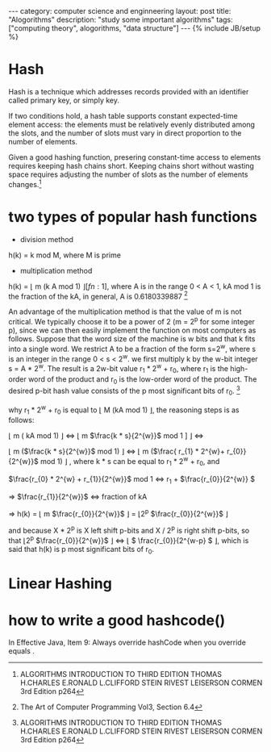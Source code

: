 #+STARTUP: showall indent
#+STARTUP: hidestars
#+OPTIONS:   H:2 num:nil toc:nil \n:nil ::t |:t -:t f:t *:t <:t

#+OPTIONS:   tex:t  d:nil todo:t pri:nil tags:not-in-toc
#+HTML_MATHJAX: align:"left" mathml:t path:"/MathJax/MathJax.js"

#+BEGIN_HTML
---
category: computer science and enginneering
layout: post
title: "Alogorithms"
description: "study some important algorithms"
tags: ["computing theory", alogorithms, "data structure"]
---
{% include JB/setup %}

<script type="text/javascript"
  src="http://cdn.mathjax.org/mathjax/latest/MathJax.js?config=TeX-AMS-MML_HTMLorMML">
</script>

#+END_HTML

* Hash
  Hash is a technique which addresses records provided with an
  identifier called primary key, or simply key.

  If two conditions hold, a hash table supports constant expected-time
  element access: the elements must be relatively evenly distributed
  among the slots, and the number of slots must vary in direct
  proportion to the number of elements.

 Given a good hashing function, presering constant-time access to
 elements requires keeping hash chains short. Keeping chains short
 without wasting space requires adjusting the number of slots as the
 number of elements changes.[fn:1]

[fn:1] The Design and Implementation of Dynamic Hashing for Sets and
Tables in Icon

  h(k) = k mod M, where M is prime.

* two types of popular hash functions
- division method

h(k) = k mod M, where M is prime

- multiplication method

h(k) = \lfloor m (k A mod 1) \rfloor [fn:1], where A is in the range 0 < A < 1, kA mod 1
is the fraction of the kA, in general, A is 0.6180339887 [fn:2]

An advantage of the multiplication method is that the value of m is not critical.
We typically choose it to be a power of 2 (m = 2^{p} for some integer p), since we
can then easily implement the function on most computers as follows. Suppose
that the word size of the machine is w bits and that k fits into a single word. We
restrict A to be a fraction of the form s=2^{w}, where s is an integer in the range
0 < s < 2^{w}. we first multiply k by the w-bit integer s = A * 2^{w}. The
result is a 2w-bit value r_{1} * 2^{w} + r_{0}, where r_{1} is the high-order
word of the product and r_{0} is the low-order word of the product. The desired p-bit hash
value consists of the p most significant bits of r_{0}. [fn:1]

why r_{1} * 2^{w} + r_{0} is equal to \lfloor M (kA mod 1) \rfloor, the reasoning steps is
as follows: 

\lfloor m ( kA mod 1) \rfloor \Leftrightarrow  \lfloor m \(\frac{k * s}{2^{w}}\)  mod 1 ] \rfloor \Leftrightarrow

\lfloor m (\(\frac{k * s}{2^{w}}\) mod 1) \rfloor \Leftrightarrow \lfloor m (\(\frac{ r_{1} * 2^{w}+ r_{0}}{2^{w}}\)
mod 1) \rfloor , where k * s can be equal to r_{1} * 2^{w} + r_{0}, and 

\(\frac{r_{0} * 2^{w} + r_{1}}{2^{w}}\) mod 1 \Leftrightarrow r_{1} + \(\frac{r_{0}}{2^{w}} \)

=> \(\frac{r_{1}}{2^{w}}\) \Leftrightarrow fraction of kA  

=> h(k) = \lfloor m \(\frac{r_{0}}{2^{w}}\) \rfloor = \lfloor 2^{p} \(\frac{r_{0}}{2^{w}}\) \rfloor

and because X * 2^{p} is X left shift p-bits and X / 2^{p} is right shift
p-bits, so that \lfloor 2^{p} \(\frac{r_{0}}{2^{w}}\) \rfloor \Leftrightarrow \lfloor \( \frac{r_{0}}{2^{w-p} \) \rfloor, which
is said that h(k) is p most significant bits of r_{0}.

[fn:1] ALGORITHMS INTRODUCTION TO THIRD EDITION THOMAS H.CHARLES E.RONALD L.CLIFFORD STEIN RIVEST
LEISERSON CORMEN 3rd Edition p264 
[fn:2] The Art of Computer Programming Vol3, Section 6.4

* Linear Hashing

* how to write a good hashcode()
In Effective Java, Item 9: Always override hashCode when you override
equals .

